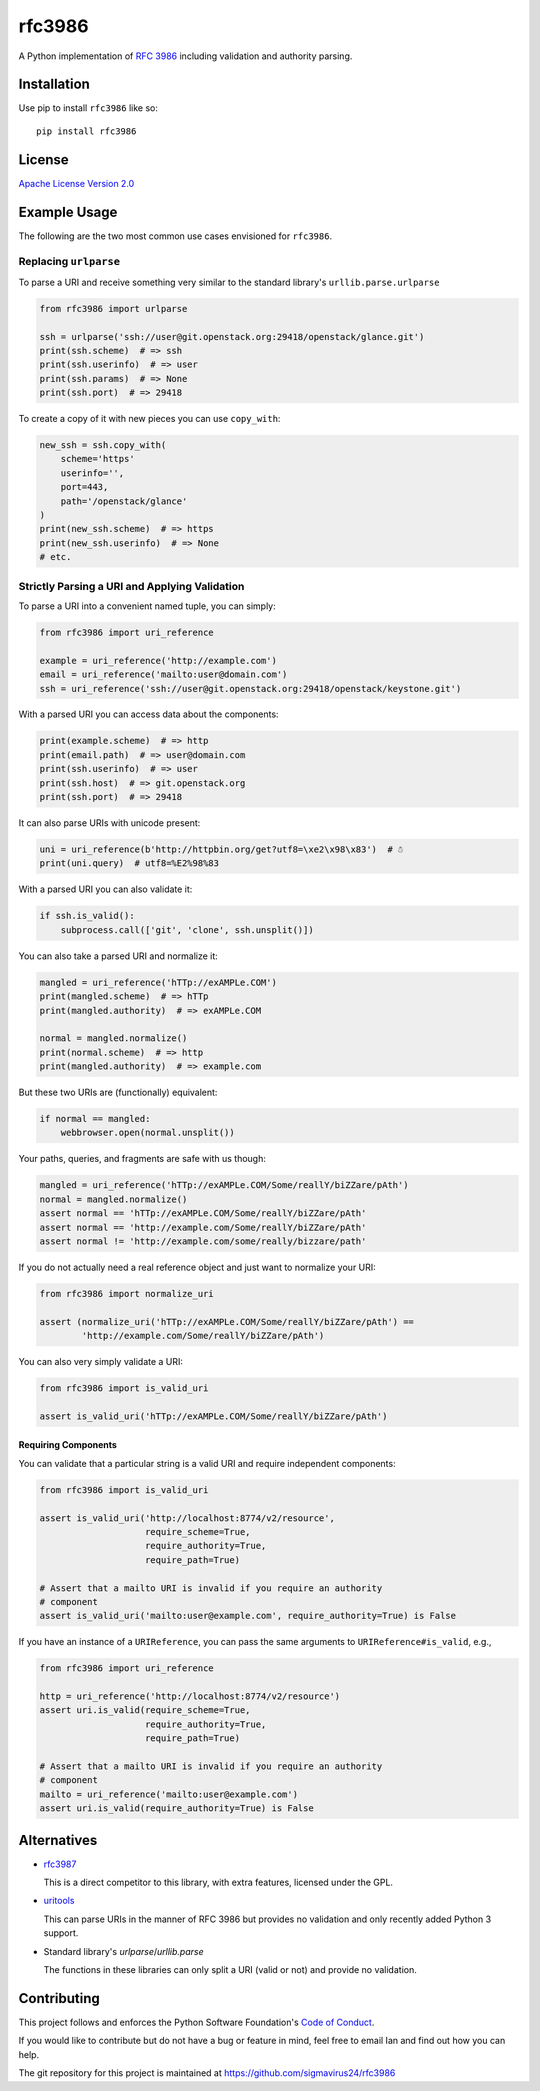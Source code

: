 rfc3986
=======

A Python implementation of `RFC 3986`_ including validation and authority 
parsing.

Installation
------------

Use pip to install ``rfc3986`` like so::

    pip install rfc3986

License
-------

`Apache License Version 2.0`_

Example Usage
-------------

The following are the two most common use cases envisioned for ``rfc3986``.

Replacing ``urlparse``
``````````````````````

To parse a URI and receive something very similar to the standard library's
``urllib.parse.urlparse``

.. code-block:: python

    from rfc3986 import urlparse

    ssh = urlparse('ssh://user@git.openstack.org:29418/openstack/glance.git')
    print(ssh.scheme)  # => ssh
    print(ssh.userinfo)  # => user
    print(ssh.params)  # => None
    print(ssh.port)  # => 29418

To create a copy of it with new pieces you can use ``copy_with``:

.. code-block:: python

    new_ssh = ssh.copy_with(
        scheme='https'
        userinfo='',
        port=443,
        path='/openstack/glance'
    )
    print(new_ssh.scheme)  # => https
    print(new_ssh.userinfo)  # => None
    # etc.

Strictly Parsing a URI and Applying Validation
``````````````````````````````````````````````

To parse a URI into a convenient named tuple, you can simply:

.. code-block:: python

    from rfc3986 import uri_reference

    example = uri_reference('http://example.com')
    email = uri_reference('mailto:user@domain.com')
    ssh = uri_reference('ssh://user@git.openstack.org:29418/openstack/keystone.git')

With a parsed URI you can access data about the components:

.. code-block:: python

    print(example.scheme)  # => http
    print(email.path)  # => user@domain.com
    print(ssh.userinfo)  # => user
    print(ssh.host)  # => git.openstack.org
    print(ssh.port)  # => 29418

It can also parse URIs with unicode present:

.. code-block:: python

    uni = uri_reference(b'http://httpbin.org/get?utf8=\xe2\x98\x83')  # ☃
    print(uni.query)  # utf8=%E2%98%83

With a parsed URI you can also validate it:

.. code-block:: python

    if ssh.is_valid():
        subprocess.call(['git', 'clone', ssh.unsplit()])

You can also take a parsed URI and normalize it:

.. code-block:: python

    mangled = uri_reference('hTTp://exAMPLe.COM')
    print(mangled.scheme)  # => hTTp
    print(mangled.authority)  # => exAMPLe.COM

    normal = mangled.normalize()
    print(normal.scheme)  # => http
    print(mangled.authority)  # => example.com

But these two URIs are (functionally) equivalent:

.. code-block:: python

    if normal == mangled:
        webbrowser.open(normal.unsplit())

Your paths, queries, and fragments are safe with us though:

.. code-block:: python

    mangled = uri_reference('hTTp://exAMPLe.COM/Some/reallY/biZZare/pAth')
    normal = mangled.normalize()
    assert normal == 'hTTp://exAMPLe.COM/Some/reallY/biZZare/pAth'
    assert normal == 'http://example.com/Some/reallY/biZZare/pAth'
    assert normal != 'http://example.com/some/really/bizzare/path'

If you do not actually need a real reference object and just want to normalize
your URI:

.. code-block:: python

    from rfc3986 import normalize_uri

    assert (normalize_uri('hTTp://exAMPLe.COM/Some/reallY/biZZare/pAth') ==
            'http://example.com/Some/reallY/biZZare/pAth')

You can also very simply validate a URI:

.. code-block:: python

    from rfc3986 import is_valid_uri

    assert is_valid_uri('hTTp://exAMPLe.COM/Some/reallY/biZZare/pAth')

Requiring Components
~~~~~~~~~~~~~~~~~~~~

You can validate that a particular string is a valid URI and require
independent components:

.. code-block:: python

    from rfc3986 import is_valid_uri

    assert is_valid_uri('http://localhost:8774/v2/resource',
                        require_scheme=True,
                        require_authority=True,
                        require_path=True)

    # Assert that a mailto URI is invalid if you require an authority
    # component
    assert is_valid_uri('mailto:user@example.com', require_authority=True) is False

If you have an instance of a ``URIReference``, you can pass the same arguments
to ``URIReference#is_valid``, e.g.,

.. code-block:: python

    from rfc3986 import uri_reference

    http = uri_reference('http://localhost:8774/v2/resource')
    assert uri.is_valid(require_scheme=True,
                        require_authority=True,
                        require_path=True)

    # Assert that a mailto URI is invalid if you require an authority
    # component
    mailto = uri_reference('mailto:user@example.com')
    assert uri.is_valid(require_authority=True) is False

Alternatives
------------

- `rfc3987 <https://pypi.python.org/pypi/rfc3987/1.3.4>`_

  This is a direct competitor to this library, with extra features,
  licensed under the GPL.

- `uritools <https://pypi.python.org/pypi/uritools/0.5.1>`_

  This can parse URIs in the manner of RFC 3986 but provides no validation and
  only recently added Python 3 support.

- Standard library's `urlparse`/`urllib.parse`

  The functions in these libraries can only split a URI (valid or not) and
  provide no validation.

Contributing
------------

This project follows and enforces the Python Software Foundation's `Code of
Conduct <https://www.python.org/psf/codeofconduct/>`_.

If you would like to contribute but do not have a bug or feature in mind, feel
free to email Ian and find out how you can help.

The git repository for this project is maintained at
https://github.com/sigmavirus24/rfc3986

.. _RFC 3986: http://tools.ietf.org/html/rfc3986
.. _Apache License Version 2.0: https://www.apache.org/licenses/LICENSE-2.0


